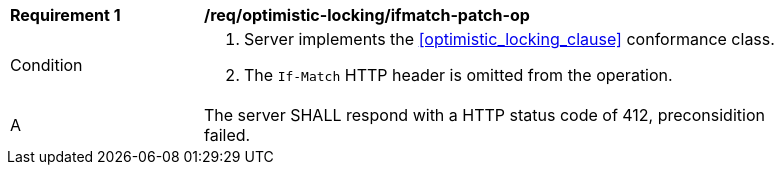 [[req_optimistic-locking_ifmatch-missing]]
[width="90%",cols="2,6a"]
|===
^|*Requirement {counter:req-id}* |*/req/optimistic-locking/ifmatch-patch-op*
^|Condition |. Server implements the <<optimistic_locking_clause>> conformance class.
. The `If-Match` HTTP header is omitted from the operation.
^|A |The server SHALL respond with a HTTP status code of 412, preconsidition failed.
|===
